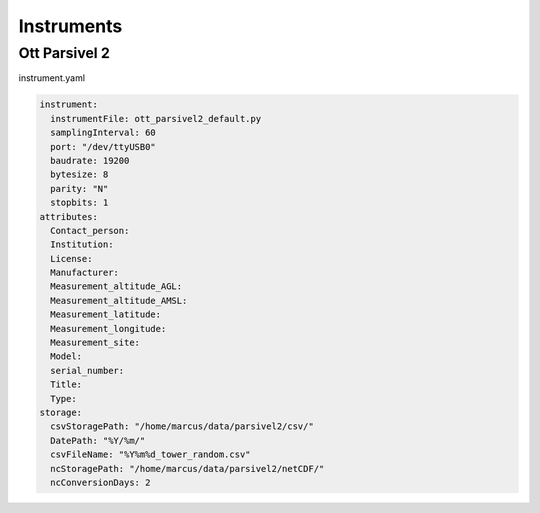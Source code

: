 Instruments
=====

.. _ott_parsivel2_default:
Ott Parsivel 2
------------
instrument.yaml

.. code-block:: console
  
  instrument:
    instrumentFile: ott_parsivel2_default.py
    samplingInterval: 60
    port: "/dev/ttyUSB0"
    baudrate: 19200
    bytesize: 8
    parity: "N"
    stopbits: 1
  attributes:
    Contact_person: 
    Institution: 
    License: 
    Manufacturer:
    Measurement_altitude_AGL:
    Measurement_altitude_AMSL:
    Measurement_latitude:
    Measurement_longitude: 
    Measurement_site: 
    Model: 
    serial_number: 
    Title:
    Type: 
  storage:
    csvStoragePath: "/home/marcus/data/parsivel2/csv/"
    DatePath: "%Y/%m/"
    csvFileName: "%Y%m%d_tower_random.csv"
    ncStoragePath: "/home/marcus/data/parsivel2/netCDF/"
    ncConversionDays: 2
